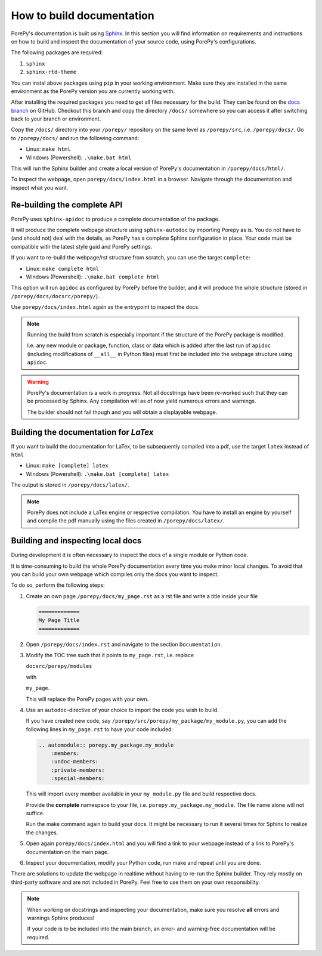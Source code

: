 ==========================
How to build documentation
==========================

PorePy's documentation is built using `Sphinx <https://www.sphinx-doc.org/en/master/>`_.
In this section you will find information on requirements and instructions on how to
build and inspect the documentation of your source code, using PorePy's configurations.

The following packages are required:

1. ``sphinx``
2. ``sphinx-rtd-theme``

You can instal above packages using ``pip`` in your working environment. Make sure they
are installed in the same environment as the PorePy version you are currently working with.

After installing the required packages you need to get all files necessary for the build.
They can be found on the `docs branch <https://github.com/pmgbergen/porepy/tree/docs>`_
on GitHub. Checkout this branch and copy the directory ``/docs/`` somewhere so you can access it
after switching back to your branch or environment.

Copy the ``/docs/`` directory into your ``/porepy/`` repository on the same level as ``/porepy/src``,
i.e. ``/porepy/docs/``.
Go to ``/porepy/docs/`` and run the following command:

- Linux: ``make html``
- Windows (Powershell): ``.\make.bat html``

This will run the Sphinx builder and create a local version of PorePy's documentation in ``/porepy/docs/html/``.

To inspect the webpage, open ``porepy/docs/index.html`` in a browser.
Navigate through the documentation and inspect what you want.

Re-building the complete API
============================

PorePy uses ``sphinx-apidoc`` to produce a complete documentation of the package.

It will produce the complete webpage structure using ``sphinx-autodoc`` by importing Porepy as is.
You do not have to (and should not) deal with the details, as PorePy has a complete Sphinx configuration in place.
Your code must be compatible with the latest style guid and PorePy settings.

If you want to re-build the webpage/rst structure from scratch, you can use the target ``complete``:

- Linux: ``make complete html``
- Windows (Powershell): ``.\make.bat complete html``

This option will run ``apidoc`` as configured by PorePy before the builder,
and it will produce the whole structure (stored in ``/porepy/docs/docsrc/porepy/``).

Use ``porepy/docs/index.html`` again as the entrypoint to inspect the docs.

.. note::

    Running the build from scratch is especially important if the structure of the PorePy package is modified.

    I.e. any new module or package, function, class or data which is added after the last run of ``apidoc``
    (including modifications of ``__all__`` in Python files)
    must first be included into the webpage structure using ``apidoc``.

.. warning::

    PorePy's documentation is a work in progress. Not all docstrings have been re-worked such that they can be processed
    by Sphinx. Any compilation will as of now yield numerous errors and warnings.
    
    The builder should not fail though and you will obtain a displayable webpage.

Building the documentation for *LaTex*
======================================

If you want to build the documentation for LaTex, to be subsequently compiled into a pdf,
use the target ``latex`` instead of ``html``

- Linux: ``make [complete] latex``
- Windows (Powershell): ``.\make.bat [complete] latex``

The output is stored in ``/porepy/docs/latex/``.

.. note::

    PorePy does not include a LaTex engine or respective compilation.
    You have to install an engine by yourself and compile the pdf manually using the files
    created in ``/porepy/docs/latex/``.

Building and inspecting local docs
==================================

During development it is often necessary to inspect the docs of a single module or Python code.

It is time-consuming to build the whole PorePy documentation every time you make minor local changes.
To avoid that you can build your own webpage which compiles only the docs you want to inspect.

To do so, perform the following steps:

1. Create an own page ``/porepy/docs/my_page.rst`` as a rst file and write a title inside your file

   .. code::

       =============
       My Page Title
       =============

2. Open ``/porepy/docs/index.rst`` and navigate to the section ``Documentation``.
3. Modify the TOC tree such that it points to ``my_page.rst``, i.e. replace

   ``docsrc/porepy/modules``

   with

   ``my_page``.

   This will replace the PorePy pages with your own.
4. Use an ``autodoc``-directive of your choice to import the code you wish to build.

   If you have created new code, say ``/porepy/src/porepy/my_package/my_module.py``,
   you can add the following lines in ``my_page.rst`` to have your code included:

   .. code::

       .. automodule:: porepy.my_package.my_module
           :members:
           :undoc-members:
           :private-members:
           :special-members:

   This will import every member available in your ``my_module.py`` file and build respective docs.

   Provide the **complete** namespace to your file, i.e. ``porepy.my_package.my_module``. 
   The file name alone will not suffice.

   Run the make command again to build your docs. It might be necessary to run it several times for Sphinx
   to realize the changes.
5. Open again ``porepy/docs/index.html`` and you will find a link to your webpage instead of a link to
   PorePy's documentation on the main page.
6. Inspect your documentation, modify your Python code, run make and repeat until you are done.

There are solutions to update the webpage in realtime without having to re-run the Sphinx builder.
They rely mostly on third-party software and are not included in PorePy.
Feel free to use them on your own responsibility.

.. note::
    When working on docstrings and inspecting your documentation,
    make sure you resolve **all** errors and warnings Sphinx produces!
    
    If your code is to be included into the main branch, an error- and warning-free documentation will be required.
